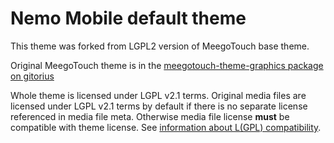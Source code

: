 * Nemo Mobile default theme

This theme was forked from LGPL2 version of MeegoTouch base theme.

Original MeegoTouch theme is in the [[http://meego.gitorious.org/meegotouch/meegotouch-theme/][meegotouch-theme-graphics package
on gitorius]]

Whole theme is licensed under LGPL v2.1 terms. Original media files
are licensed under LGPL v2.1 terms by default if there is no separate
license referenced in media file meta. Otherwise media file license
*must* be compatible with theme license.
See [[http://www.gnu.org/licenses/license-list.html#GPLCompatibleLicenses][information about L(GPL) compatibility]].
